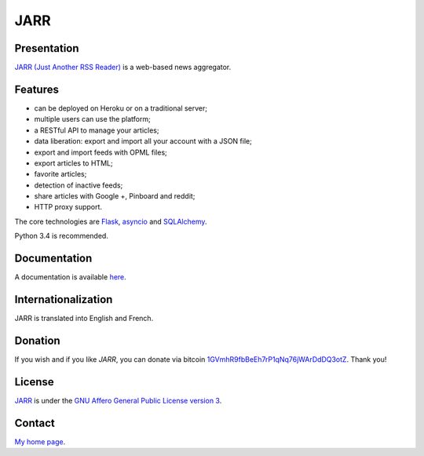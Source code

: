 ++++
JARR
++++

Presentation
============

`JARR (Just Another RSS Reader) <https://github.com/JARR-aggregator/JARR>`_ is a
web-based news aggregator.

Features
========

* can be deployed on Heroku or on a traditional server;
* multiple users can use the platform;
* a RESTful API to manage your articles;
* data liberation: export and import all your account with a JSON file;
* export and import feeds with OPML files;
* export articles to HTML;
* favorite articles;
* detection of inactive feeds;
* share articles with Google +, Pinboard and reddit;
* HTTP proxy support.

The core technologies are `Flask <http://flask.pocoo.org>`_,
`asyncio <https://www.python.org/dev/peps/pep-3156/>`_ and
`SQLAlchemy <http://www.sqlalchemy.org>`_.

Python 3.4 is recommended.

Documentation
=============

A documentation is available `here <https://jarr.readthedocs.org>`_.

Internationalization
====================

JARR is translated into English and French.

Donation
========

If you wish and if you like *JARR*, you can donate via bitcoin
`1GVmhR9fbBeEh7rP1qNq76jWArDdDQ3otZ <https://blockexplorer.com/address/1GVmhR9fbBeEh7rP1qNq76jWArDdDQ3otZ>`_.
Thank you!

License
=======

`JARR <https://github.com/JARR-aggregator/JARR>`_
is under the `GNU Affero General Public License version 3 <https://www.gnu.org/licenses/agpl-3.0.html>`_.

Contact
=======

`My home page <https://www.cedricbonhomme.org>`_.
